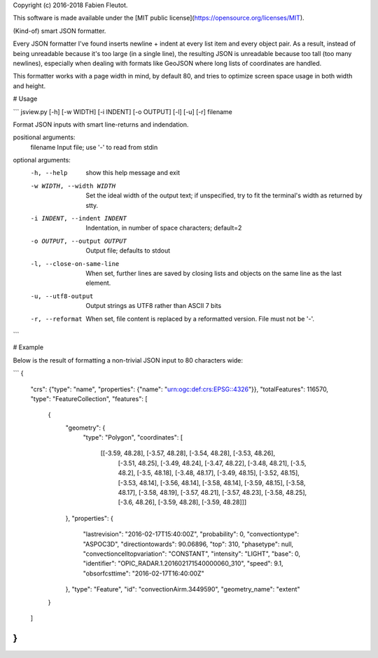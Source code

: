 Copyright (c) 2016-2018 Fabien Fleutot.

This software is made available under the
[MIT public license](https://opensource.org/licenses/MIT).

(Kind-of) smart JSON formatter.

Every JSON formatter I've found inserts newline + indent at every
list item and every object pair. As a result, instead of being
unreadable because it's too large (in a single line), the resulting
JSON is unreadable because too tall (too many newlines), especially
when dealing with formats like GeoJSON where long lists of
coordinates are handled.

This formatter works with a page width in mind, by default 80, and
tries to optimize screen space usage in both width and height.

# Usage

```
jsview.py [-h] [-w WIDTH] [-i INDENT] [-o OUTPUT] [-l] [-u] [-r] filename

Format JSON inputs with smart line-returns and indendation.

positional arguments:
  filename              Input file; use '-' to read from stdin

optional arguments:
  -h, --help            show this help message and exit
  -w WIDTH, --width WIDTH
                        Set the ideal width of the output text; if unspecified,
                        try to fit the terminal's width as returned by stty.
  -i INDENT, --indent INDENT
                        Indentation, in number of space characters; default=2
  -o OUTPUT, --output OUTPUT
                        Output file; defaults to stdout
  -l, --close-on-same-line
                        When set, further lines are saved by closing lists and
                        objects on the same line as the last element.
  -u, --utf8-output     Output strings as UTF8 rather than ASCII 7 bits
  -r, --reformat        When set, file content is replaced by a reformatted
                        version. File must not be '-'.
```

# Example

Below is the result of formatting a non-trivial JSON input to 80 characters wide:

```
{
  "crs": {"type": "name", "properties": {"name": "urn:ogc:def:crs:EPSG::4326"}},
  "totalFeatures": 116570,
  "type": "FeatureCollection",
  "features": [
    {
      "geometry": {
        "type": "Polygon",
        "coordinates": [
          [[-3.59, 48.28], [-3.57, 48.28], [-3.54, 48.28], [-3.53, 48.26],
            [-3.51, 48.25], [-3.49, 48.24], [-3.47, 48.22], [-3.48, 48.21],
            [-3.5, 48.2], [-3.5, 48.18], [-3.48, 48.17], [-3.49, 48.15],
            [-3.52, 48.15], [-3.53, 48.14], [-3.56, 48.14], [-3.58, 48.14],
            [-3.59, 48.15], [-3.58, 48.17], [-3.58, 48.19], [-3.57, 48.21],
            [-3.57, 48.23], [-3.58, 48.25], [-3.6, 48.26], [-3.59, 48.28],
            [-3.59, 48.28]]]
      },
      "properties": {
        "lastrevision": "2016-02-17T15:40:00Z",
        "probability": 0,
        "convectiontype": "ASPOC3D",
        "directiontowards": 90.06896,
        "top": 310,
        "phasetype": null,
        "convectioncelltopvariation": "CONSTANT",
        "intensity": "LIGHT",
        "base": 0,
        "identifier": "OPIC_RADAR.1.201602171540000060_310",
        "speed": 9.1,
        "obsorfcsttime": "2016-02-17T16:40:00Z"
      },
      "type": "Feature",
      "id": "convectionAirm.3449590",
      "geometry_name": "extent"
    }
  ]
}
```


